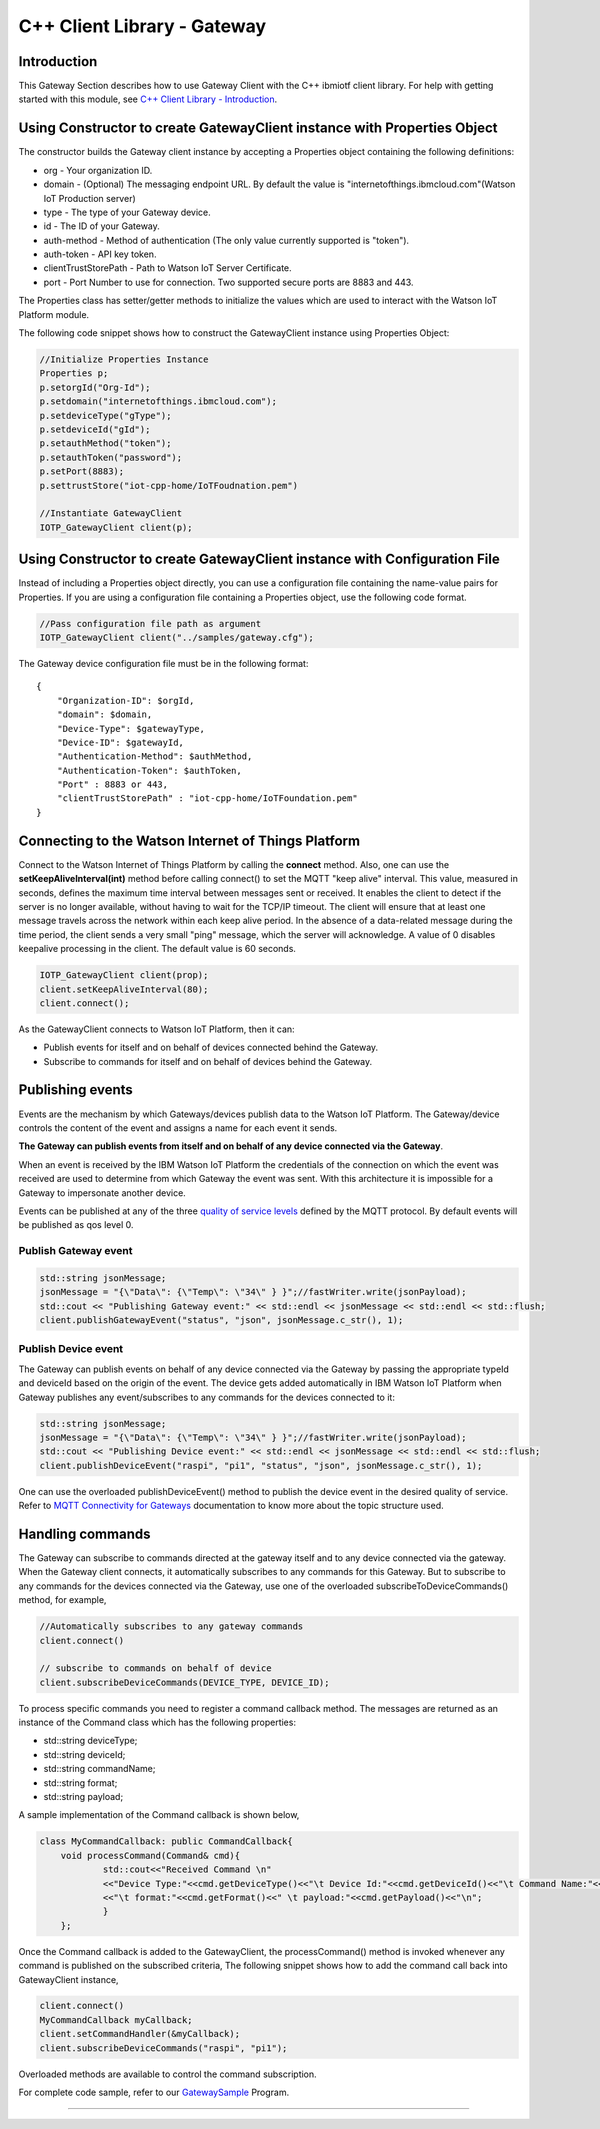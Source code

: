 C++ Client Library - Gateway 
============================

Introduction
------------
This Gateway Section describes how to use Gateway Client with the C++ ibmiotf client library. For help with getting started with this module, see `C++ Client Library - Introduction <https://github.com/ibm-watson-iot/iot-cpp/blob/master/README.md>`_.

Using Constructor to create GatewayClient instance with Properties Object
-------------------------------------------------------------------------------

The constructor builds the Gateway client instance by accepting a Properties object containing the following definitions:

* org - Your organization ID.
* domain - (Optional) The messaging endpoint URL. By default the value is "internetofthings.ibmcloud.com"(Watson IoT Production server)
* type - The type of your Gateway device.
* id - The ID of your Gateway.
* auth-method - Method of authentication (The only value currently supported is "token"). 
* auth-token - API key token.
* clientTrustStorePath - Path to Watson IoT Server Certificate.
* port - Port Number to use for connection. Two supported secure ports are 8883 and 443.

The Properties class has setter/getter methods to initialize the values which are used to interact with the Watson IoT Platform module. 

The following code snippet shows how to construct the GatewayClient instance using Properties Object:

.. code:: C++
    
    	//Initialize Properties Instance
  	Properties p;
	p.setorgId("Org-Id");
        p.setdomain("internetofthings.ibmcloud.com");
        p.setdeviceType("gType");
        p.setdeviceId("gId");
        p.setauthMethod("token");
        p.setauthToken("password");
        p.setPort(8883);
        p.settrustStore("iot-cpp-home/IoTFoudnation.pem")
	
	//Instantiate GatewayClient
	IOTP_GatewayClient client(p);



Using Constructor to create GatewayClient instance with Configuration File
--------------------------------------------------------------------------

Instead of including a Properties object directly, you can use a configuration file containing the name-value pairs for Properties. If you are using a configuration file containing a Properties object, use the following code format.

.. code:: C++

    //Pass configuration file path as argument
    IOTP_GatewayClient client("../samples/gateway.cfg");
	
 

The Gateway device configuration file must be in the following format:

::

    {
	"Organization-ID": $orgId,
	"domain": $domain,
	"Device-Type": $gatewayType,
	"Device-ID": $gatewayId,
	"Authentication-Method": $authMethod,
	"Authentication-Token": $authToken,
	"Port" : 8883 or 443,
	"clientTrustStorePath" : "iot-cpp-home/IoTFoundation.pem"
    }


Connecting to the Watson Internet of Things Platform
----------------------------------------------------

Connect to the Watson Internet of Things Platform by calling the **connect** method. Also, one can use the **setKeepAliveInterval(int)** method before calling connect() to set the MQTT "keep alive" interval. This value, measured in seconds, defines the maximum time interval between messages sent or received. It enables the client to detect if the server is no longer available, without having to wait for the TCP/IP timeout. The client will ensure that at least one message travels across the network within each keep alive period. In the absence of a data-related message during the time period, the client sends a very small "ping" message, which the server will acknowledge. A value of 0 disables keepalive processing in the client. The default value is 60 seconds.

.. code:: C++

    IOTP_GatewayClient client(prop);
    client.setKeepAliveInterval(80);
    client.connect();
    

As the GatewayClient connects to Watson IoT Platform, then it can:

* Publish events for itself and on behalf of devices connected behind the Gateway.
* Subscribe to commands for itself and on behalf of devices behind the Gateway.


Publishing events
-------------------------------------------------------------------------------
Events are the mechanism by which Gateways/devices publish data to the Watson IoT Platform. The Gateway/device controls the content of the event and assigns a name for each event it sends.

**The Gateway can publish events from itself and on behalf of any device connected via the Gateway**.

When an event is received by the IBM Watson IoT Platform the credentials of the connection on which the event was received are used to determine from which Gateway the event was sent. With this architecture it is impossible for a Gateway to impersonate another device.

Events can be published at any of the three `quality of service levels <../messaging/mqtt.html#/>`__ defined by the MQTT protocol.  By default events will be published as qos level 0.

Publish Gateway event 
~~~~~~~~~~~~~~~~~~~~~~
.. code:: C++
    
    	std::string jsonMessage;
    	jsonMessage = "{\"Data\": {\"Temp\": \"34\" } }";//fastWriter.write(jsonPayload);
	std::cout << "Publishing Gateway event:" << std::endl << jsonMessage << std::endl << std::flush;
	client.publishGatewayEvent("status", "json", jsonMessage.c_str(), 1);



Publish Device event
~~~~~~~~~~~~~~~~~~~~

The Gateway can publish events on behalf of any device connected via the Gateway by passing the appropriate typeId and deviceId based on the origin of the event. The device gets added automatically in IBM Watson IoT Platform when Gateway publishes any event/subscribes to any commands for the devices connected to it:

.. code:: C++

    std::string jsonMessage;
    jsonMessage = "{\"Data\": {\"Temp\": \"34\" } }";//fastWriter.write(jsonPayload);
    std::cout << "Publishing Device event:" << std::endl << jsonMessage << std::endl << std::flush;
    client.publishDeviceEvent("raspi", "pi1", "status", "json", jsonMessage.c_str(), 1);

One can use the overloaded publishDeviceEvent() method to publish the device event in the desired quality of service. Refer to `MQTT Connectivity for Gateways <https://docs.internetofthings.ibmcloud.com/gateways/mqtt.html>`__ documentation to know more about the topic structure used.


Handling commands
-------------------------------------------------------------------------------
The Gateway can subscribe to commands directed at the gateway itself and to any device connected via the gateway. When the Gateway client connects, it automatically subscribes to any commands for this Gateway. But to subscribe to any commands for the devices connected via the Gateway, use one of the overloaded subscribeToDeviceCommands() method, for example,

.. code:: C++

    //Automatically subscribes to any gateway commands
    client.connect()
    
    // subscribe to commands on behalf of device
    client.subscribeDeviceCommands(DEVICE_TYPE, DEVICE_ID);

To process specific commands you need to register a command callback method. The messages are returned as an instance of the Command class which has the following properties:


* std::string deviceType;
* std::string deviceId;
* std::string commandName;
* std::string format;
* std::string payload;


A sample implementation of the Command callback is shown below,

.. code:: C++

    class MyCommandCallback: public CommandCallback{
	void processCommand(Command& cmd){
		std::cout<<"Received Command \n"
		<<"Device Type:"<<cmd.getDeviceType()<<"\t Device Id:"<<cmd.getDeviceId()<<"\t Command Name:"<<cmd.getCommandName()
		<<"\t format:"<<cmd.getFormat()<<" \t payload:"<<cmd.getPayload()<<"\n";
		}
	};
    	
    	
  
Once the Command callback is added to the GatewayClient, the processCommand() method is invoked whenever any command is published on the subscribed criteria, The following snippet shows how to add the command call back into GatewayClient instance,

.. code:: C++

    	client.connect()
    	MyCommandCallback myCallback;
	client.setCommandHandler(&myCallback);
	client.subscribeDeviceCommands("raspi", "pi1");


Overloaded methods are available to control the command subscription. 

For complete code sample, refer to our `GatewaySample <https://github.com/ibm-watson-iot/iot-cpp/blob/master/samples/sampleGateway.cpp>`_ Program.

----

